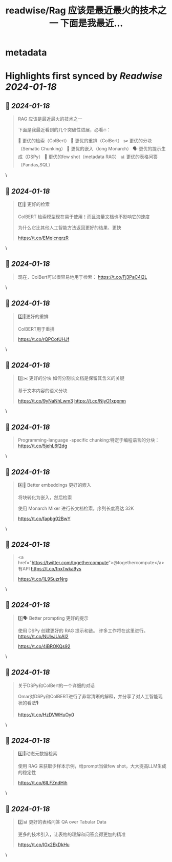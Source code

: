 :PROPERTIES:
:title: readwise/Rag 应该是最近最火的技术之一 下面是我最近...
:END:


* metadata
:PROPERTIES:
:author: [[JefferyTatsuya on Twitter]]
:full-title: "Rag 应该是最近最火的技术之一 下面是我最近..."
:category: [[tweets]]
:url: https://twitter.com/JefferyTatsuya/status/1747784030358233114
:image-url: https://pbs.twimg.com/profile_images/1088218171083878400/cdo7t7mw.jpg
:END:

* Highlights first synced by [[Readwise]] [[2024-01-18]]
** 📌 [[2024-01-18]]
#+BEGIN_QUOTE
RAG 应该是最近最火的技术之一

下面是我最近看到的几个突破性进展，必看🔥：

🔎 更优的检索（ColBert）
🔄 更优的重排（ColBert）
✂️ 更优的分块（Sematic Chunking）
🧮 更优的嵌入（long Monarch）
🗣️ 更优的提示生成（DSPy）
🌟 更优的few shot（metadata RAG）
📊 更优的表格问答（Pandas,SQL） 
#+END_QUOTE\
** 📌 [[2024-01-18]]
#+BEGIN_QUOTE
1️⃣🔎 更好的检索

ColBERT 检索模型现在易于使用！而且海量文档也不影响它的速度

为什么它比其他人工智能方法返回更好的结果、更快

https://t.co/EMqicnqrzR 
#+END_QUOTE\
** 📌 [[2024-01-18]]
#+BEGIN_QUOTE
现在，ColBert可以很容易地用于检索： https://t.co/Fj3PaC4i2L 
#+END_QUOTE\
** 📌 [[2024-01-18]]
#+BEGIN_QUOTE
2️⃣🔄更好的重排

ColBERT用于重排

https://t.co/rQPCotUHJf 
#+END_QUOTE\
** 📌 [[2024-01-18]]
#+BEGIN_QUOTE
3️⃣✂️ 更好的分块
如何分割长文档是保留其含义的关键

基于文本内容的语义分块 

https://t.co/9yNaNhLwm3
https://t.co/NjyO1xppmn 
#+END_QUOTE\
** 📌 [[2024-01-18]]
#+BEGIN_QUOTE
Programming-language -specific chunking:特定于编程语言的分块：
https://t.co/5jehL6f2dg 
#+END_QUOTE\
** 📌 [[2024-01-18]]
#+BEGIN_QUOTE
4️⃣🧮 Better embeddings 更好的嵌入

将块转化为嵌入，然后检索

使用 Monarch Mixer 进行长文档检索，序列长度高达 32K

https://t.co/fapbg02BwY 
#+END_QUOTE\
** 📌 [[2024-01-18]]
#+BEGIN_QUOTE
<a href="https://twitter.com/togethercompute">@togethercompute</a> 有API
 https://t.co/fnxTwka9ys

https://t.co/1L9SuzrNrg 
#+END_QUOTE\
** 📌 [[2024-01-18]]
#+BEGIN_QUOTE
5️⃣🗣️ Better prompting 更好的提示

使用 DSPy 创建更好的 RAG 提示和链。 许多工作将在这里进行。
https://t.co/NUlvJUoAI2

https://t.co/4iBROKQs92 
#+END_QUOTE\
** 📌 [[2024-01-18]]
#+BEGIN_QUOTE
关于DSPy和ColBert的一个详细的对话

Omar对DSPy和ColBERT进行了非常清晰的解释，并分享了对人工智能现状的看法🎙️

https://t.co/HzDVWHuOy0 
#+END_QUOTE\
** 📌 [[2024-01-18]]
#+BEGIN_QUOTE
6️⃣🌟动态元数据检索

使用 RAG 来获取少样本示例，给prompt当做few shot，大大提高LLM生成的稳定性

https://t.co/6ILFZndHih 
#+END_QUOTE\
** 📌 [[2024-01-18]]
#+BEGIN_QUOTE
7️⃣📊 更好的表格问答 QA over Tabular Data

更多的技术引入，让表格的理解和问答变得更加的精准

https://t.co/IGx2EkDkHu 
#+END_QUOTE\
